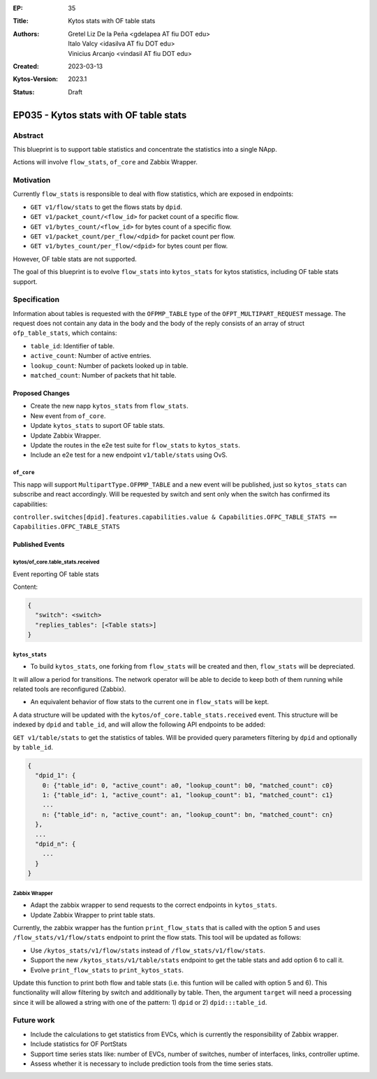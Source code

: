 :EP: 35
:Title: Kytos stats with OF table stats
:Authors:
    - Gretel Liz De la Peña <gdelapea AT fiu DOT edu>
    - Italo Valcy <idasilva AT fiu DOT edu>
    - Vinicius Arcanjo <vindasil AT fiu DOT edu>
:Created: 2023-03-13
:Kytos-Version: 2023.1
:Status: Draft

***************************************
EP035 - Kytos stats with OF table stats
***************************************

Abstract
========

This blueprint is to support table statistics and concentrate the statistics into a single NApp.

Actions will involve ``flow_stats``, ``of_core`` and Zabbix Wrapper.

Motivation
==========

Currently ``flow_stats`` is responsible to deal with flow statistics, which are exposed in endpoints:

- ``GET v1/flow/stats`` to get the flows stats by ``dpid``.

- ``GET v1/packet_count/<flow_id>`` for packet count of a specific flow.

- ``GET v1/bytes_count/<flow_id>`` for bytes count of a specific flow.

- ``GET v1/packet_count/per_flow/<dpid>`` for packet count per flow.

- ``GET v1/bytes_count/per_flow/<dpid>`` for bytes count per flow.

However, OF table stats are not supported. 

The goal of this blueprint is to evolve ``flow_stats`` into ``kytos_stats`` for kytos statistics, including OF table stats support.

Specification
=============

Information about tables is requested with the ``OFPMP_TABLE`` type of the ``OFPT_MULTIPART_REQUEST`` message. 
The request does not contain any data in the body and the body of the reply consists of an array of struct ``ofp_table_stats``, which contains:

- ``table_id``: Identifier of table.

- ``active_count``: Number of active entries.

- ``lookup_count``: Number of packets looked up in table.

- ``matched_count``: Number of packets that hit table. 

Proposed Changes
----------------

- Create the new napp ``kytos_stats`` from ``flow_stats``. 
- New event from ``of_core``.
- Update ``kytos_stats`` to suport OF table stats.
- Update Zabbix Wrapper.
- Update the routes in the e2e test suite for ``flow_stats`` to ``kytos_stats``.
- Include an e2e test for a new endpoint ``v1/table/stats`` using OvS. 

``of_core``
~~~~~~~~~~~

This napp will support ``MultipartType.OFPMP_TABLE`` and a new event will be published, just so ``kytos_stats`` can subscribe and react accordingly.
Will be requested by switch and sent only when the switch has confirmed its capabilities:

``controller.switches[dpid].features.capabilities.value & Capabilities.OFPC_TABLE_STATS == Capabilities.OFPC_TABLE_STATS``

Published Events
----------------

kytos/of_core.table_stats.received
~~~~~~~~~~~~~~~~~~~~~~~~~~~~~~~~~~

Event reporting OF table stats

Content:

.. code-block:: python3

   {
     "switch": <switch>
     "replies_tables": [<Table stats>]
   }


``kytos_stats``
~~~~~~~~~~~~~~

- To build ``kytos_stats``, one forking from ``flow_stats`` will be created and then, ``flow_stats`` will be depreciated. 
It will allow a period for transitions. The network operator will be able to decide to keep both of them running while related tools are reconfigured (Zabbix).

- An equivalent behavior of flow stats to the current one in ``flow_stats`` will be kept.
A data structure will be updated with the ``kytos/of_core.table_stats.received`` event. 
This structure will be indexed by ``dpid`` and ``table_id``, and will allow the following API endpoints to be added:

``GET v1/table/stats`` to get the statistics of tables. Will be provided query parameters filtering by ``dpid`` and optionally by ``table_id``.

.. code-block:: python3

  {
    "dpid_1": {
      0: {"table_id": 0, "active_count": a0, "lookup_count": b0, "matched_count": c0}
      1: {"table_id": 1, "active_count": a1, "lookup_count": b1, "matched_count": c1}
      ...
      n: {"table_id": n, "active_count": an, "lookup_count": bn, "matched_count": cn}
    },
    ...
    "dpid_n": {
      ...
    }
  }

Zabbix Wrapper
~~~~~~~~~~~~~~
- Adapt the zabbix wrapper to send requests to the correct endpoints in ``kytos_stats``.
- Update Zabbix Wrapper to print table stats.

Currently, the zabbix wrapper has the funtion ``print_flow_stats`` that is called with the option 5 and uses ``/flow_stats/v1/flow/stats`` endpoint to print the flow stats. 
This tool will be updated as follows:

- Use ``/kytos_stats/v1/flow/stats`` instead of ``/flow_stats/v1/flow/stats``.

- Support the new ``/kytos_stats/v1/table/stats`` endpoint to get the table stats and add option 6 to call it.

- Evolve ``print_flow_stats`` to ``print_kytos_stats``. 

Update this function to print both flow and table stats (i.e. this funtion will be called with option 5 and 6).
This functionality will allow filtering by switch and additionally by table. 
Then, the argument ``target`` will need a processing since it will be allowed a string with one of the pattern: 1) ``dpid`` or 2) ``dpid:::table_id``.

Future work
===========

- Include the calculations to get statistics from EVCs, which is currently the responsibility of Zabbix wrapper.
- Include statistics for OF PortStats
- Support time series stats like: number of EVCs, number of switches, number of interfaces, links, controller uptime.
- Assess whether it is necessary to include prediction tools from the time series stats.